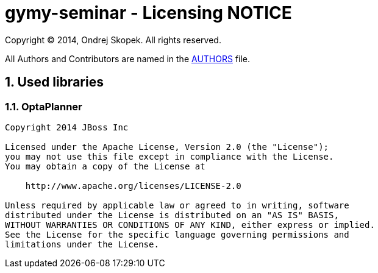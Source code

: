 = gymy-seminar - Licensing NOTICE
:numbered:

Copyright (C) 2014, Ondrej Skopek.
All rights reserved.

All Authors and Contributors are named in the link:AUTHORS.html[AUTHORS] file.

== Used libraries

=== OptaPlanner

----
Copyright 2014 JBoss Inc

Licensed under the Apache License, Version 2.0 (the "License");
you may not use this file except in compliance with the License.
You may obtain a copy of the License at

    http://www.apache.org/licenses/LICENSE-2.0

Unless required by applicable law or agreed to in writing, software
distributed under the License is distributed on an "AS IS" BASIS,
WITHOUT WARRANTIES OR CONDITIONS OF ANY KIND, either express or implied.
See the License for the specific language governing permissions and
limitations under the License.
----
